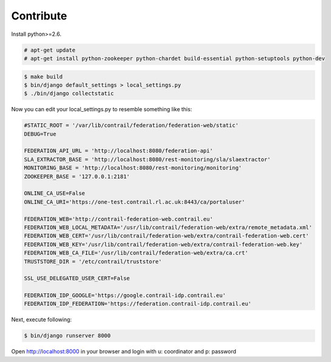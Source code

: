 Contribute
==========

Install python>=2.6.

.. code-block:: bash

	# apt-get update
	# apt-get install python-zookeeper python-chardet build-essential python-setuptools python-dev 

.. code-block:: bash

    $ make build
    $ bin/django default_settings > local_settings.py
    $ ./bin/django collectstatic

Now you can edit your local_settings.py to resemble something like this:

.. code-block:: python

	#STATIC_ROOT = '/var/lib/contrail/federation/federation-web/static'
	DEBUG=True
	
	FEDERATION_API_URL = 'http://localhost:8080/federation-api'
	SLA_EXTRACTOR_BASE = 'http://localhost:8080/rest-monitoring/sla/slaextractor'
	MONITORING_BASE = 'http://localhost:8080/rest-monitoring/monitoring'
	ZOOKEEPER_BASE = '127.0.0.1:2181'
	
	ONLINE_CA_USE=False
	ONLINE_CA_URI='https://one-test.contrail.rl.ac.uk:8443/ca/portaluser'
	
	FEDERATION_WEB='http://contrail-federation-web.contrail.eu'
	FEDERATION_WEB_LOCAL_METADATA='/usr/lib/contrail/federation-web/extra/remote_metadata.xml'
	FEDERATION_WEB_CERT='/usr/lib/contrail/federation-web/extra/contrail-federation-web.cert'
	FEDERATION_WEB_KEY='/usr/lib/contrail/federation-web/extra/contrail-federation-web.key'
	FEDERATION_WEB_CA_FILE='/usr/lib/contrail/federation-web/extra/ca.crt'
	TRUSTSTORE_DIR = '/etc/contrail/truststore'
	
	SSL_USE_DELEGATED_USER_CERT=False
	
	FEDERATION_IDP_GOOGLE='https://google.contrail-idp.contrail.eu'
	FEDERATION_IDP_FEDERATION='https://federation.contrail-idp.contrail.eu'


Next, execute following:

.. code-block:: bash

    $ bin/django runserver 8000

Open http://localhost:8000 in your browser and login with u: coordinator and
p: password
